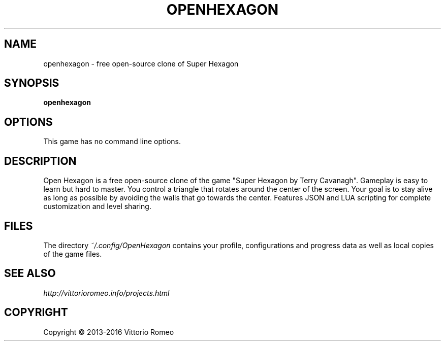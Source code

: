 .TH OPENHEXAGON 6 "" "v2.0~git20160318"
.SH NAME
openhexagon \- free open-source clone of Super Hexagon
.SH SYNOPSIS
.B openhexagon
.SH OPTIONS
This game has no command line options.
.SH DESCRIPTION
Open Hexagon is a free open-source clone of the game "Super Hexagon by Terry Cavanagh".
Gameplay is easy to learn but hard to master.
You control a triangle that rotates around the center of the screen.
Your goal is to stay alive as long as possible by avoiding the walls that go towards the center.
Features JSON and LUA scripting for complete customization and level sharing.
.SH FILES
The directory
.I ~/.config/OpenHexagon
contains your profile, configurations and progress data as well as local copies of the game files.
.SH SEE ALSO
.I http://vittorioromeo.info/projects.html
.SH COPYRIGHT
Copyright \(co 2013-2016 Vittorio Romeo
